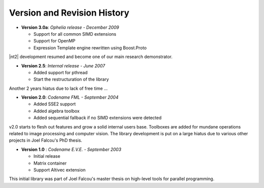 Version and Revision History
============================

* **Version 3.0a**: *Ophelia release - December 2009*

  * Support for all common SIMD extensions
  * Support for OpenMP
  * Expression Template engine rewritten using Boost.Proto

|nt2| development resumed and become one of our main research demonstrator.

* **Version 2.5**: *Internal release - June 2007*

  * Added support for pthread
  * Start the restructuration of the library

Another 2 years hiatus due to lack of free time ...

* **Version 2.0**: *Codename FML - September 2004*

  * Added SSE2 support
  * Added algebra toolbox
  * Added sequential fallback if no SIMD extensions were detected

v2.0 starts to flesh out features and grow a solid internal users base.
Toolboxes are added for mundane operations related to image processing
and computer vision. The library development is put on a large hiatus due
to various other projects in Joel Falcou's PhD thesis.

* **Version 1.0** : *Codename E.V.E. - September 2003*

  * Initial release
  * Matrix container
  * Support Altivec extension

This initial library was part of Joel Falcou's master thesis on high-level tools
for parallel programming.
